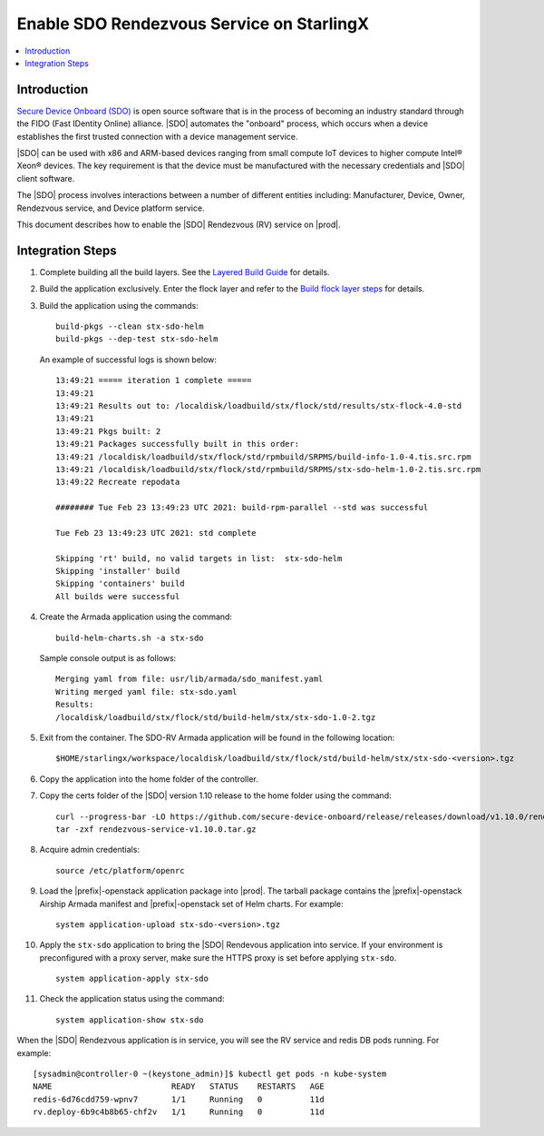 ==========================================
Enable SDO Rendezvous Service on StarlingX
==========================================

.. contents::
   :local:
   :depth: 2

------------
Introduction
------------

`Secure Device Onboard (SDO) <https://secure-device-onboard.github.io/docs/>`_
is open source software that is in the process of becoming an industry standard
through the FIDO (Fast IDentity Online) alliance. |SDO| automates the "onboard"
process, which occurs when a device establishes the first trusted connection
with a device management service.

|SDO| can be used with x86 and ARM-based devices ranging from small compute IoT
devices to higher compute Intel® Xeon® devices. The key requirement is that the
device must be manufactured with the necessary credentials and |SDO| client
software.

The |SDO| process involves interactions between a number of
different entities including: Manufacturer, Device, Owner, Rendezvous service,
and Device platform service.

This document describes how to enable the |SDO| Rendezvous (RV) service on
|prod|.

-----------------
Integration Steps
-----------------

#. Complete building all the build layers. See the `Layered Build Guide
   <https://docs.starlingx.io/developer_resources/layered_build_guide.html>`_
   for details.

#. Build the application exclusively. Enter the flock layer and refer to the
   `Build flock layer steps
   <https://docs.starlingx.io/developer_resources/layered_build_guide.html#build-flock-layer>`_
   for details.

#. Build the application using the commands:

   ::

     build-pkgs --clean stx-sdo-helm
     build-pkgs --dep-test stx-sdo-helm

   An example of successful logs is shown below:

   ::

     13:49:21 ===== iteration 1 complete =====
     13:49:21
     13:49:21 Results out to: /localdisk/loadbuild/stx/flock/std/results/stx-flock-4.0-std
     13:49:21
     13:49:21 Pkgs built: 2
     13:49:21 Packages successfully built in this order:
     13:49:21 /localdisk/loadbuild/stx/flock/std/rpmbuild/SRPMS/build-info-1.0-4.tis.src.rpm
     13:49:21 /localdisk/loadbuild/stx/flock/std/rpmbuild/SRPMS/stx-sdo-helm-1.0-2.tis.src.rpm
     13:49:22 Recreate repodata

     ######## Tue Feb 23 13:49:23 UTC 2021: build-rpm-parallel --std was successful

     Tue Feb 23 13:49:23 UTC 2021: std complete

     Skipping 'rt' build, no valid targets in list:  stx-sdo-helm
     Skipping 'installer' build
     Skipping 'containers' build
     All builds were successful

#. Create the Armada application using the command:

   ::

     build-helm-charts.sh -a stx-sdo

   Sample console output is as follows:

   ::

     Merging yaml from file: usr/lib/armada/sdo_manifest.yaml
     Writing merged yaml file: stx-sdo.yaml
     Results:
     /localdisk/loadbuild/stx/flock/std/build-helm/stx/stx-sdo-1.0-2.tgz

#. Exit from the container. The SDO-RV Armada application will be found in the
   following location:

   ::

     $HOME/starlingx/workspace/localdisk/loadbuild/stx/flock/std/build-helm/stx/stx-sdo-<version>.tgz

#. Copy the application into the home folder of the controller.

#. Copy the certs folder of the |SDO| version 1.10 release to the home
   folder using the command:

   ::

     curl --progress-bar -LO https://github.com/secure-device-onboard/release/releases/download/v1.10.0/rendezvous-service-v1.10.0.tar.gz
     tar -zxf rendezvous-service-v1.10.0.tar.gz

#. Acquire admin credentials:

   ::

     source /etc/platform/openrc

#. Load the |prefix|-openstack application package into |prod|. The tarball
   package contains the |prefix|-openstack Airship Armada manifest and
   |prefix|-openstack set of Helm charts. For example:

   ::

     system application-upload stx-sdo-<version>.tgz

#. Apply the ``stx-sdo`` application to bring the |SDO| Rendevous application
   into service. If your environment is preconfigured with a proxy server, make
   sure the HTTPS proxy is set before applying ``stx-sdo``.

   ::

     system application-apply stx-sdo

#. Check the application status using the command:

   ::

     system application-show stx-sdo


When the |SDO| Rendezvous application is in service, you will see the RV service
and redis DB pods running. For example:

::

  [sysadmin@controller-0 ~(keystone_admin)]$ kubectl get pods -n kube-system
  NAME                         READY   STATUS    RESTARTS   AGE
  redis-6d76cdd759-wpnv7       1/1     Running   0          11d
  rv.deploy-6b9c4b8b65-chf2v   1/1     Running   0          11d

